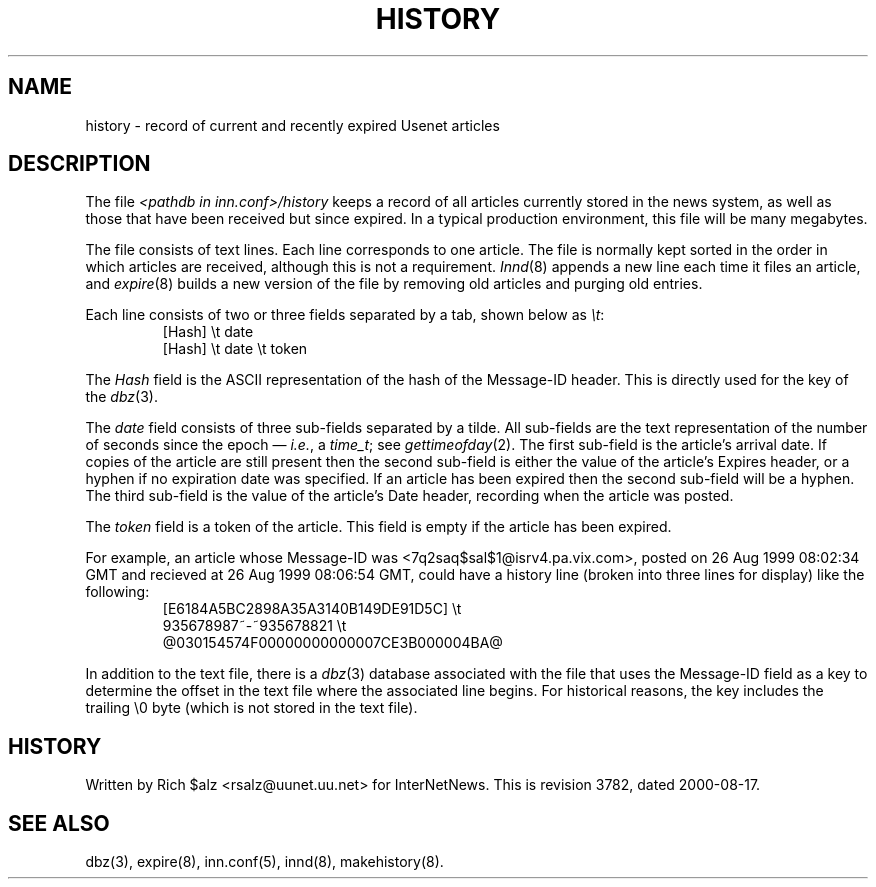 .\" $Revision: 3782 $
.TH HISTORY 5
.SH NAME
history \- record of current and recently expired Usenet articles
.SH DESCRIPTION
The file
.I <pathdb in inn.conf>/history
keeps a record of all articles currently stored in the news system,
as well as those that have been received but since expired.
In a typical production environment, this file will be many megabytes.
.PP
The file consists of text lines.
Each line corresponds to one article.
The file is normally kept sorted in the order in which articles are
received, although this is not a requirement.
.IR Innd (8)
appends a new line each time it files an article, and
.IR expire (8)
builds a new version of the file by removing old articles and purging
old entries.
.PP
Each line consists of two or three fields separated by a tab, shown below
as
.IR \et :
.RS
.nf
[Hash]         \et   date
[Hash]         \et   date   \et   token
.fi
.RE
.PP
The
.I Hash
field is the ASCII representation of the hash of the Message-ID header.  
This is directly used for the key of the
.IR dbz (3).
.PP
The
.I date
field consists of three sub-fields separated by a tilde.
All sub-fields are the text representation of the number of seconds since
the epoch \(em
.IR i.e. ,
a
.IR time_t ;
see
.IR gettimeofday (2).
The first sub-field is the article's arrival date.
If copies of the article are still present then the second sub-field is
either the value of the article's Expires header, or a hyphen if no
expiration date was specified.
If an article has been expired then the second sub-field will be a hyphen.
The third sub-field is the value of the article's Date header, recording
when the article was posted.
.PP
The
.I token
field is a token of the article.
This field is empty if the article has been expired.
.PP
For example, an article whose Message-ID was
<7q2saq$sal$1@isrv4.pa.vix.com>, posted on 26 Aug 1999 08:02:34 GMT and
recieved at 26 Aug 1999 08:06:54 GMT, could have a
history line (broken into three lines for display) like the
following:
.RS
.nf
[E6184A5BC2898A35A3140B149DE91D5C]  \et
    935678987~-~935678821  \et
    @030154574F00000000000007CE3B000004BA@
.fi
.RE
.PP
In addition to the text file, there is a
.IR dbz (3)
database associated with the file that uses the Message-ID field as a key
to determine the offset in the text file where the associated line begins.
For historical reasons, the key includes the trailing \e0 byte
(which is not stored in the text file).
.SH HISTORY
Written by Rich $alz <rsalz@uunet.uu.net> for InterNetNews.
.de R$
This is revision \\$3, dated \\$4.
..
.R$ $Id: history.5 3782 2000-08-17 13:30:18Z kondou $
.SH "SEE ALSO"
dbz(3),
expire(8),
inn.conf(5),
innd(8),
makehistory(8).
